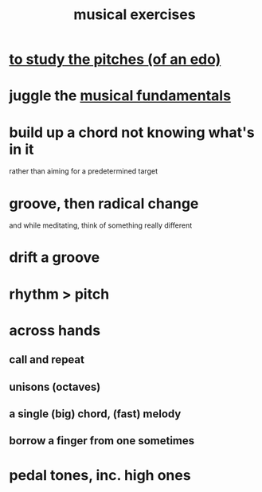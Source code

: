 :PROPERTIES:
:ID:       4606bf23-6261-4596-95bc-faf1e9d64b3d
:ROAM_ALIASES: "music exercises"
:END:
#+title: musical exercises
* [[id:d8c61bcd-fd1e-4c7d-9d12-d5e7ff0bdb82][to study the pitches (of an edo)]]
* juggle the [[id:361aa2f3-ae91-42c1-b943-0735eb0983af][musical fundamentals]]
* build up a chord not knowing what's in it
  rather than aiming for a predetermined target
* groove, then radical change
  and while meditating, think of something really different
* drift a groove
* rhythm > pitch
* across hands
** call and repeat
** unisons (octaves)
** a single (big) chord, (fast) melody
** borrow a finger from one sometimes
* pedal tones, inc. high ones
